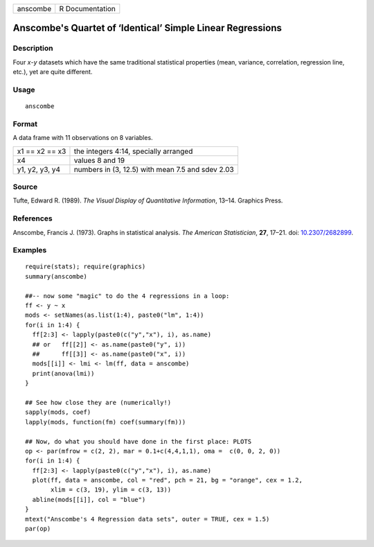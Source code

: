 +----------+-----------------+
| anscombe | R Documentation |
+----------+-----------------+

Anscombe's Quartet of ‘Identical’ Simple Linear Regressions
-----------------------------------------------------------

Description
~~~~~~~~~~~

Four *x*-*y* datasets which have the same traditional statistical
properties (mean, variance, correlation, regression line, etc.), yet are
quite different.

Usage
~~~~~

::

   anscombe

Format
~~~~~~

A data frame with 11 observations on 8 variables.

+----------------+--------------------------------------------------+
| x1 == x2 == x3 | the integers 4:14, specially arranged            |
+----------------+--------------------------------------------------+
| x4             | values 8 and 19                                  |
+----------------+--------------------------------------------------+
| y1, y2, y3, y4 | numbers in (3, 12.5) with mean 7.5 and sdev 2.03 |
+----------------+--------------------------------------------------+

Source
~~~~~~

Tufte, Edward R. (1989). *The Visual Display of Quantitative
Information*, 13–14. Graphics Press.

References
~~~~~~~~~~

Anscombe, Francis J. (1973). Graphs in statistical analysis. *The
American Statistician*, **27**, 17–21. doi:
`10.2307/2682899 <http://doi.org/10.2307/2682899>`__.

Examples
~~~~~~~~

::

   require(stats); require(graphics)
   summary(anscombe)

   ##-- now some "magic" to do the 4 regressions in a loop:
   ff <- y ~ x
   mods <- setNames(as.list(1:4), paste0("lm", 1:4))
   for(i in 1:4) {
     ff[2:3] <- lapply(paste0(c("y","x"), i), as.name)
     ## or   ff[[2]] <- as.name(paste0("y", i))
     ##      ff[[3]] <- as.name(paste0("x", i))
     mods[[i]] <- lmi <- lm(ff, data = anscombe)
     print(anova(lmi))
   }

   ## See how close they are (numerically!)
   sapply(mods, coef)
   lapply(mods, function(fm) coef(summary(fm)))

   ## Now, do what you should have done in the first place: PLOTS
   op <- par(mfrow = c(2, 2), mar = 0.1+c(4,4,1,1), oma =  c(0, 0, 2, 0))
   for(i in 1:4) {
     ff[2:3] <- lapply(paste0(c("y","x"), i), as.name)
     plot(ff, data = anscombe, col = "red", pch = 21, bg = "orange", cex = 1.2,
          xlim = c(3, 19), ylim = c(3, 13))
     abline(mods[[i]], col = "blue")
   }
   mtext("Anscombe's 4 Regression data sets", outer = TRUE, cex = 1.5)
   par(op)
